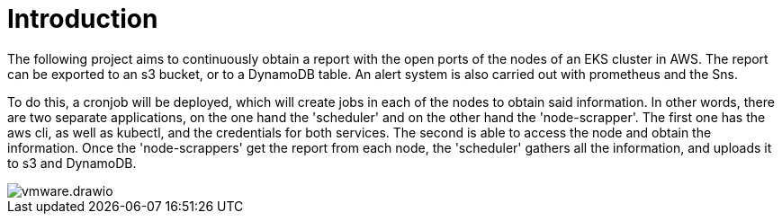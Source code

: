 = Introduction

The following project aims to continuously obtain a report with the open ports of the nodes of an EKS cluster in AWS. The report can be exported to an s3 bucket, or to a DynamoDB table. An alert system is also carried out with prometheus and the Sns.

To do this, a cronjob will be deployed, which will create jobs in each of the nodes to obtain said information. In other words, there are two separate applications, on the one hand the 'scheduler' and on the other hand the 'node-scrapper'. The first one has the aws cli, as well as kubectl, and the credentials for both services. The second is able to access the node and obtain the information. Once the 'node-scrappers' get the report from each node, the 'scheduler' gathers all the information, and uploads it to s3 and DynamoDB.

image::vmware.drawio.png[]




